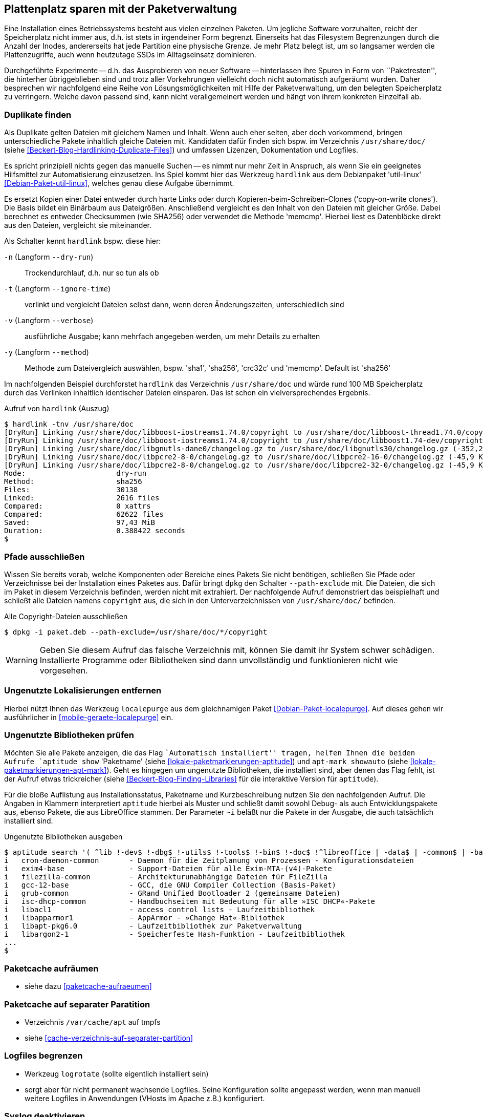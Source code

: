 // Datei: ./praxis/plattenplatz-sparen-mit-der-paketverwaltung.adoc

// Baustelle: Rohtext

[[plattenplatz-sparen-mit-der-paketverwaltung]]
== Plattenplatz sparen mit der Paketverwaltung ==

// Stichworte für den Index
(((Belegten Festplattenplatz minimieren)))
Eine Installation eines Betriebssystems besteht aus vielen einzelnen 
Paketen. Um jegliche Software vorzuhalten, reicht der Speicherplatz 
nicht immer aus, d.h. ist stets in irgendeiner Form begrenzt. 
Einerseits hat das Filesystem Begrenzungen durch die Anzahl der Inodes,
andererseits hat jede Partition eine physische Grenze. Je mehr Platz 
belegt ist, um so langsamer werden die Plattenzugriffe, auch wenn
heutzutage SSDs im Alltagseinsatz dominieren. 

Durchgeführte Experimente -- d.h. das Ausprobieren von neuer Software 
-- hinterlassen ihre Spuren in Form von ``Paketresten'', die hinterher
übriggeblieben sind und trotz aller Vorkehrungen vielleicht doch nicht 
automatisch aufgeräumt wurden. Daher besprechen wir nachfolgend eine
Reihe von Lösungsmöglichkeiten mit Hilfe der Paketverwaltung, um den 
belegten Speicherplatz zu verringern. Welche davon passend sind, kann 
nicht verallgemeinert werden und hängt von ihrem konkreten Einzelfall 
ab.

=== Duplikate finden ===

// Stichworte für den Index
(((Debianpaket, util-linux)))
(((Identische Dateien finden)))
Als Duplikate gelten Dateien mit gleichem Namen und Inhalt. Wenn auch
eher selten, aber doch vorkommend, bringen unterschiedliche Pakete 
inhaltlich gleiche Dateien mit. Kandidaten dafür finden sich bspw. im 
Verzeichnis `/usr/share/doc/` (siehe 
<<Beckert-Blog-Hardlinking-Duplicate-Files>>) und umfassen Lizenzen, 
Dokumentation und Logfiles.

Es spricht prinzipiell nichts gegen das manuelle Suchen -- es nimmt nur 
mehr Zeit in Anspruch, als wenn Sie ein geeignetes Hilfsmittel zur 
Automatisierung einzusetzen. Ins Spiel kommt hier das Werkzeug 
`hardlink` aus dem Debianpaket 'util-linux' <<Debian-Paket-util-linux>>, 
welches genau diese Aufgabe übernimmt.

Es ersetzt Kopien einer Datei entweder durch harte Links oder durch 
Kopieren-beim-Schreiben-Clones ('copy-on-write clones'). Die Basis 
bildet ein Binärbaum aus Dateigrößen. Anschließend vergleicht es den 
Inhalt von den Dateien mit gleicher Größe. Dabei berechnet es 
entweder Checksummen (wie SHA256) oder verwendet die Methode 'memcmp'.
Hierbei liest es Datenblöcke direkt aus den Dateien, vergleicht sie 
miteinander.

// Stichworte für den Index
(((hardlink, --dry-run)))
(((hardlink, --ignore-time)))
(((hardlink, --method)))
(((hardlink, --verbose)))
(((hardlink, -n)))
(((hardlink, -t)))
(((hardlink, -v)))
(((hardlink, -y)))

Als Schalter kennt `hardlink` bspw. diese hier:

`-n` (Langform `--dry-run`) :: Trockendurchlauf, d.h. nur so tun als ob

`-t` (Langform `--ignore-time`) :: verlinkt und vergleicht Dateien 
selbst dann, wenn deren Änderungszeiten, unterschiedlich sind

`-v` (Langform `--verbose`) :: ausführliche Ausgabe; kann mehrfach
angegeben werden, um mehr Details zu erhalten

`-y` (Langform `--method`) :: Methode zum Dateivergleich auswählen,
bspw. 'sha1', 'sha256', 'crc32c' und 'memcmp'. Default ist 'sha256'

Im nachfolgenden Beispiel durchforstet `hardlink` das Verzeichnis 
`/usr/share/doc` und würde rund 100 MB Speicherplatz durch das 
Verlinken inhaltlich identischer Dateien einsparen. Das ist schon ein 
vielversprechendes Ergebnis.

.Aufruf von `hardlink` (Auszug)
----
$ hardlink -tnv /usr/share/doc
[DryRun] Linking /usr/share/doc/libboost-iostreams1.74.0/copyright to /usr/share/doc/libboost-thread1.74.0/copyright (-1,96 MiB)
[DryRun] Linking /usr/share/doc/libboost-iostreams1.74.0/copyright to /usr/share/doc/libboost1.74-dev/copyright (-1,96 MiB)
[DryRun] Linking /usr/share/doc/libgnutls-dane0/changelog.gz to /usr/share/doc/libgnutls30/changelog.gz (-352,26 KiB)
[DryRun] Linking /usr/share/doc/libpcre2-8-0/changelog.gz to /usr/share/doc/libpcre2-16-0/changelog.gz (-45,9 KiB)
[DryRun] Linking /usr/share/doc/libpcre2-8-0/changelog.gz to /usr/share/doc/libpcre2-32-0/changelog.gz (-45,9 KiB)
Mode:                     dry-run
Method:                   sha256
Files:                    30138
Linked:                   2616 files
Compared:                 0 xattrs
Compared:                 62622 files
Saved:                    97,43 MiB
Duration:                 0.388422 seconds
$
----

[[plattenplatz-sparen-mit-der-paketverwaltung-pfade-ausschliessen]]
=== Pfade ausschließen ===
// Stichworte für den Index
(((dpkg, --path-exclude)))
(((Paket installieren, Dateien und Verzeichnisse ausschließen)))
Wissen Sie bereits vorab, welche Komponenten oder Bereiche eines 
Pakets Sie nicht benötigen, schließen Sie Pfade oder Verzeichnisse
bei der Installation eines Paketes aus. Dafür bringt `dpkg` den 
Schalter `--path-exclude` mit. Die Dateien, die sich im Paket in
diesem Verzeichnis befinden, werden nicht mit extrahiert. Der
nachfolgende Aufruf demonstriert das beispielhaft und schließt alle 
Dateien namens `copyright` aus, die sich in den Unterverzeichnissen 
von `/usr/share/doc/` befinden.

.Alle Copyright-Dateien ausschließen
----
$ dpkg -i paket.deb --path-exclude=/usr/share/doc/*/copyright
----

WARNING: Geben Sie diesem Aufruf das falsche Verzeichnis mit, können 
Sie damit ihr System schwer schädigen. Installierte Programme oder 
Bibliotheken sind dann unvollständig und funktionieren nicht wie 
vorgesehen.

[[plattenplatz-sparen-mit-der-paketverwaltung-lokalisierungen]]
=== Ungenutzte Lokalisierungen entfernen ===

// Stichworte für den Index
(((Debianpaket, localepurge)))
(((localepurge)))
(((Ungenutzte Lokalisierungen entfernen)))
Hierbei nützt Ihnen das Werkzeug `localepurge` aus dem gleichnamigen
Paket <<Debian-Paket-localepurge>>. Auf dieses gehen wir ausführlicher 
in <<mobile-geraete-localepurge>> ein.

[[plattenplatz-sparen-mit-der-paketverwaltung-ungenutzte-bibliotheken]]
=== Ungenutzte Bibliotheken prüfen ===

// Stichworte für den Index
(((apt-mark, showauto)))
(((aptitude, search)))
(((aptitude, show)))
(((Paketmarkierungen, automatic)))
(((Ungenutzte Bibliotheken entfernen)))

Möchten Sie alle Pakete anzeigen, die das Flag ``Automatisch installiert'' 
tragen, helfen Ihnen die beiden Aufrufe `aptitude show` 'Paketname' (siehe 
<<lokale-paketmarkierungen-aptitude>>) und `apt-mark showauto` (siehe 
<<lokale-paketmarkierungen-apt-mark>>). Geht es hingegen um ungenutzte 
Bibliotheken, die installiert sind, aber denen das Flag fehlt, ist der 
Aufruf etwas trickreicher (siehe <<Beckert-Blog-Finding-Libraries>> für
die interaktive Version für `aptitude`). 

Für die bloße Auflistung aus Installationsstatus, Paketname und 
Kurzbeschreibung nutzen Sie den nachfolgenden Aufruf. Die Angaben in 
Klammern interpretiert `aptitude` hierbei als Muster und schließt damit 
sowohl Debug- als auch Entwicklungspakete aus, ebenso Pakete, die aus 
LibreOffice stammen. Der Parameter `~i` beläßt nur die Pakete in der 
Ausgabe, die auch tatsächlich installiert sind.

.Ungenutzte Bibliotheken ausgeben
----
$ aptitude search '( ^lib !-dev$ !-dbg$ !-utils$ !-tools$ !-bin$ !-doc$ !^libreoffice | -data$ | -common$ | -base$ !^r-base ) !~M ~i'
i   cron-daemon-common       - Daemon für die Zeitplanung von Prozessen - Konfigurationsdateien 
i   exim4-base               - Support-Dateien für alle Exim-MTA-(v4)-Pakete                    
i   filezilla-common         - Architekturunabhängige Dateien für FileZilla                     
i   gcc-12-base              - GCC, die GNU Compiler Collection (Basis-Paket)                   
i   grub-common              - GRand Unified Bootloader 2 (gemeinsame Dateien)                  
i   isc-dhcp-common          - Handbuchseiten mit Bedeutung für alle »ISC DHCP«-Pakete          
i   libacl1                  - access control lists - Laufzeitbibliothek                        
i   libapparmor1             - AppArmor - »Change Hat«-Bibliothek                               
i   libapt-pkg6.0            - Laufzeitbibliothek zur Paketverwaltung                           
i   libargon2-1              - Speicherfeste Hash-Funktion - Laufzeitbibliothek
...
$
----

[[plattenplatz-sparen-mit-der-paketverwaltung-paketcache-aufraeumen]]
=== Paketcache aufräumen ===

* siehe dazu <<paketcache-aufraeumen>>

[[plattenplatz-sparen-mit-der-paketverwaltung-paketcache-separat]]
=== Paketcache auf separater Paratition ===

* Verzeichnis `/var/cache/apt` auf tmpfs 

* siehe <<cache-verzeichnis-auf-separater-partition>>

[[plattenplatz-sparen-mit-der-paketverwaltung-logfiles-begrenzen]]
=== Logfiles begrenzen ===

* Werkzeug `logrotate` (sollte eigentlich installiert sein)

* sorgt aber für nicht permanent wachsende Logfiles. Seine 
  Konfiguration sollte angepasst werden, wenn man manuell weitere 
  Logfiles in Anwendungen (VHosts im Apache z.B.) konfiguriert.

[[plattenplatz-sparen-mit-der-paketverwaltung-syslog-deaktivieren]]
=== Syslog deaktivieren ===

* keinen Syslogd verwenden und Syslog nur in einen Ringbuffer 
  laufen lassen

* Default-Paket ist 'rsyslog', dieses entfernen
** bei systemd: mit `journalctl` das Log im Ringbuffer anschauen
** bei sysvinit: Paket 'busybox-syslogd' installieren und mit 
   `logread` den Inhalt des Ringbuffers anschauen.

* gehört eigentlich nicht zur Paketverwaltung... Kann man 
  entsprechend zum Kürzen wieder rauskippen

[[plattenplatz-sparen-mit-der-paketverwaltung-debian-installation]]
=== Die Größe der Debian-Installation verringern ===

Eine übliche Installation von Debian GNU/Linux für den Desktop kann 
durchaus mehr als 2000 Pakete umfassen. Um den "Fußabdruck" kleiner
zu machen, bleibt nur, von Anfang an konsequent zu sein:

* installieren Sie nur die Pakete, die Sie tatsächlich benötigen und auch benutzen
* identifizieren Sie unnötige Pakete und entfernen Sie diese, sofern das möglich ist
* vermeiden Sie `tasksel` (siehe <<tasksel>>), auch wenn das Werkzeug noch so toll ist und wählen stattdessen die Pakete aus, die Sie wirklich benötigen

Eine vollständigere Liste beinhaltet der Abschnitt ReduceDebian im 
Debian Wiki <<ReduceDebian>>. Diese Liste rät u. a. zu den folgenden 
Schritten:

* nicht-kritische Pakete entfernen
* Apt umkonfigurieren, so dass es nicht automatisch zusätzliche Pakete installiert
* Pakete durch kleinere Äquivalente ersetzen
* unnötige Pakete entfernen
* unnötige Spracheinstellungen (Locales) entfernen, bspw. mittels `localepurge` (siehe <<plattenplatz-sparen-mit-der-paketverwaltung-lokalisierungen>>)
* unnötige Kernelmodule entfernen
* einen kleineren, spezifischeren Kernel bauen

Stehen Softwaretests an, hilft es, diese in Virtuelle Maschinen oder 
Container auszulagern. Damit verringert sich der Ballast, der später 
vielleicht wieder aufgeräumt werden muss, sollte die gerade ausprobierte
Software doch nicht ihren Erwartungen entsprechen.

[[plattenplatz-sparen-mit-der-paketverwaltung-bleachbit]]
=== Mittels Bleachbit aufräumen ===

// Stichworte für den Index
(((Bleachbit)))
(((Debianpaket, bleachbit)))
* bleachbit <<bleachbit>>

* "with BleachBit you can free cache, delete cookies, clear Internet history, shred temporary files, delete logs, and discard junk you didn't know was there. Designed for Linux and Windows systems, it wipes clean thousands of applications including Firefox, Adobe Flash, Google Chrome, Opera, and more."

// Datei (Ende): ./praxis/plattenplatz-sparen-mit-der-paketverwaltung.adoc
